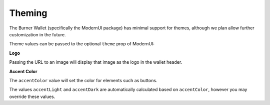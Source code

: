 *******
Theming
*******

The Burner Wallet (specifically the ModernUI package) has minimal support for themes, although we
plan allow further customization in the future.

Theme values can be passed to the optional ``theme`` prop of ModernUI:


.. code-block:: jsx
   const BurnerWallet = () => <ModernUI
    core={core}
    theme={{
      logo: '/static/mylogo.png',
      accentColor: '#4E3FCE',
    }}
  >

**Logo**

Passing the URL to an image will display that image as the logo in the wallet header.

**Accent Color**

The ``accentColor`` value will set the color for elements such as buttons.

The values ``accentLight`` and ``accentDark`` are automatically calculated based on ``accentColor``,
however you may override these values.

